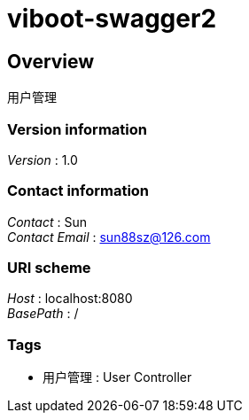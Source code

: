 = viboot-swagger2


[[_overview]]
== Overview
用户管理


=== Version information
[%hardbreaks]
__Version__ : 1.0


=== Contact information
[%hardbreaks]
__Contact__ : Sun
__Contact Email__ : sun88sz@126.com


=== URI scheme
[%hardbreaks]
__Host__ : localhost:8080
__BasePath__ : /


=== Tags

* 用户管理 : User Controller



